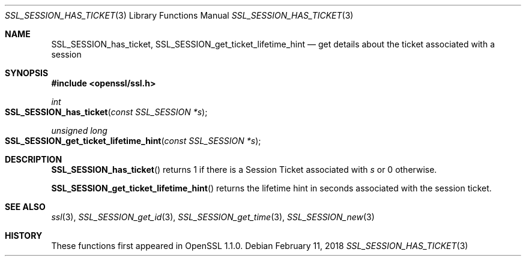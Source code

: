 .\" $OpenBSD$
.\" full merge up to: OpenSSL f2baac27 Feb 8 15:43:16 2015 +0000
.\" selective merge up to: OpenSSL 61f805c1 Jan 16 01:01:46 2018 +0800
.\"
.\" This file was written by Matt Caswell <matt@openssl.org>.
.\" Copyright (c) 2015 The OpenSSL Project.  All rights reserved.
.\"
.\" Redistribution and use in source and binary forms, with or without
.\" modification, are permitted provided that the following conditions
.\" are met:
.\"
.\" 1. Redistributions of source code must retain the above copyright
.\"    notice, this list of conditions and the following disclaimer.
.\"
.\" 2. Redistributions in binary form must reproduce the above copyright
.\"    notice, this list of conditions and the following disclaimer in
.\"    the documentation and/or other materials provided with the
.\"    distribution.
.\"
.\" 3. All advertising materials mentioning features or use of this
.\"    software must display the following acknowledgment:
.\"    "This product includes software developed by the OpenSSL Project
.\"    for use in the OpenSSL Toolkit. (http://www.openssl.org/)"
.\"
.\" 4. The names "OpenSSL Toolkit" and "OpenSSL Project" must not be used to
.\"    endorse or promote products derived from this software without
.\"    prior written permission. For written permission, please contact
.\"    openssl-core@openssl.org.
.\"
.\" 5. Products derived from this software may not be called "OpenSSL"
.\"    nor may "OpenSSL" appear in their names without prior written
.\"    permission of the OpenSSL Project.
.\"
.\" 6. Redistributions of any form whatsoever must retain the following
.\"    acknowledgment:
.\"    "This product includes software developed by the OpenSSL Project
.\"    for use in the OpenSSL Toolkit (http://www.openssl.org/)"
.\"
.\" THIS SOFTWARE IS PROVIDED BY THE OpenSSL PROJECT ``AS IS'' AND ANY
.\" EXPRESSED OR IMPLIED WARRANTIES, INCLUDING, BUT NOT LIMITED TO, THE
.\" IMPLIED WARRANTIES OF MERCHANTABILITY AND FITNESS FOR A PARTICULAR
.\" PURPOSE ARE DISCLAIMED.  IN NO EVENT SHALL THE OpenSSL PROJECT OR
.\" ITS CONTRIBUTORS BE LIABLE FOR ANY DIRECT, INDIRECT, INCIDENTAL,
.\" SPECIAL, EXEMPLARY, OR CONSEQUENTIAL DAMAGES (INCLUDING, BUT
.\" NOT LIMITED TO, PROCUREMENT OF SUBSTITUTE GOODS OR SERVICES;
.\" LOSS OF USE, DATA, OR PROFITS; OR BUSINESS INTERRUPTION)
.\" HOWEVER CAUSED AND ON ANY THEORY OF LIABILITY, WHETHER IN CONTRACT,
.\" STRICT LIABILITY, OR TORT (INCLUDING NEGLIGENCE OR OTHERWISE)
.\" ARISING IN ANY WAY OUT OF THE USE OF THIS SOFTWARE, EVEN IF ADVISED
.\" OF THE POSSIBILITY OF SUCH DAMAGE.
.\"
.Dd $Mdocdate: February 11 2018 $
.Dt SSL_SESSION_HAS_TICKET 3
.Os
.Sh NAME
.Nm SSL_SESSION_has_ticket ,
.Nm SSL_SESSION_get_ticket_lifetime_hint
.Nd get details about the ticket associated with a session
.Sh SYNOPSIS
.In openssl/ssl.h
.Ft int
.Fo SSL_SESSION_has_ticket
.Fa "const SSL_SESSION *s"
.Fc
.Ft unsigned long
.Fo SSL_SESSION_get_ticket_lifetime_hint
.Fa "const SSL_SESSION *s"
.Fc
.Sh DESCRIPTION
.Fn SSL_SESSION_has_ticket
returns 1 if there is a Session Ticket associated with
.Fa s
or 0 otherwise.
.Pp
.Fn SSL_SESSION_get_ticket_lifetime_hint
returns the lifetime hint in seconds associated with the session ticket.
.Sh SEE ALSO
.Xr ssl 3 ,
.Xr SSL_SESSION_get_id 3 ,
.Xr SSL_SESSION_get_time 3 ,
.Xr SSL_SESSION_new 3
.Sh HISTORY
These functions first appeared in OpenSSL 1.1.0.
